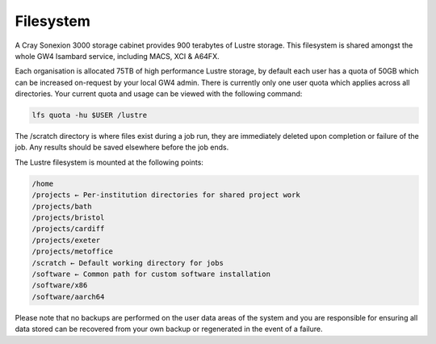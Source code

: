 Filesystem
----------

A Cray Sonexion 3000 storage cabinet provides 900 terabytes of Lustre storage. This filesystem is shared amongst the whole GW4 Isambard service, including MACS, XCI & A64FX.

Each organisation is allocated 75TB of high performance Lustre storage, by default each user has a quota of 50GB which can be increased on-request by your local GW4 admin. There is currently only one user quota which applies across all directories.
Your current quota and usage can be viewed with the following command:

.. code-block:: bash

   lfs quota -hu $USER /lustre

The /scratch directory is where files exist during a job run, they are immediately deleted upon completion or failure of the job. Any results should be saved elsewhere before the job ends.

The Lustre filesystem is mounted at the following points:

.. code-block:: text

 /home
 /projects ← Per-institution directories for shared project work
 /projects/bath
 /projects/bristol
 /projects/cardiff
 /projects/exeter
 /projects/metoffice
 /scratch ← Default working directory for jobs
 /software ← Common path for custom software installation
 /software/x86
 /software/aarch64

Please note that no backups are performed on the user data areas of the system and you are responsible for ensuring all data stored can be recovered from your own backup or regenerated in the event of a failure.
